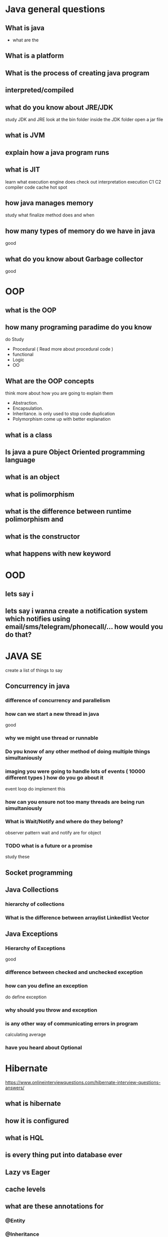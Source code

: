 * Java general questions
  :LOGBOOK:
  CLOCK: [2019-05-01 Wed 16:12]--[2019-05-01 Wed 16:49] =>  0:37
  CLOCK: [2019-05-01 Wed 15:45]--[2019-05-01 Wed 16:10] =>  0:25
  :END:
** What is java
   - what are the 
** What is a platform
** What is the process of creating java program 
** interpreted/compiled
** what do you know about JRE/JDK
   study JDK and JRE 
   look at the bin folder inside the JDK folder
   open a jar file
** what is JVM
** explain how a java program runs
** what is JIT
   learn what execution engine does
   check out interpretation execution
   C1 C2 compiler
   code cache
   hot spot
** how java manages memory
   study what finalize method does and when 
** how many types of memory do we have in java
   good
** what do you know about Garbage collector
   good
* OOP
  :LOGBOOK:
  CLOCK: [2019-05-01 Wed 16:50]--[2019-05-01 Wed 17:23] =>  0:33
  :END:
** what is the OOP
** how many programing paradime do you know
   do Study 
   - Procedural ( Read more about procedural code )
   - functional
   - Logic
   - OO
** What are the OOP concepts
   think more about how you are going to explain them
  - Abstraction.
  - Encapsulation.
  - Inheritance.
    is only used to stop code duplication
  - Polymorphism
    come up with better explanation
** what is a class
** Is java a pure Object Oriented programming language
** what is an object
** what is polimorphism
** what is the difference between runtime polimorphism and 
** what is the constructor
** what happens with new keyword
* OOD
** lets say i 
** lets say i wanna create a notification system which notifies using email/sms/telegram/phonecall/... how would you do that?
* JAVA SE
  create a list of things to say
** Concurrency in java
*** difference of concurrency and parallelism
*** how can we start a new thread in java
    good
*** why we might use thread or runnable
*** Do you know of any other method of doing multiple things simultaniously
*** imaging you were going to handle lots of events ( 10000 different types ) how do you go about it 
    event loop
    do implement this
*** how can you ensure not too many threads are being run simultaniously
*** What is Wait/Notify and where do they belong?
    observer pattern
    wait and notify are for object
*** TODO what is a future or a promise
    study these
** Socket programming
** Java Collections
*** hierarchy of collections
*** What is the difference between arraylist Linkedlist Vector
** Java Exceptions
*** Hierarchy of Exceptions
    good
*** difference between checked and unchecked exception
*** how can you define an exception
    do define exception
*** why should you throw and exception
*** is any other way of communicating errors in program
    calculating average
*** have you heard about Optional
* Hibernate
  https://www.onlineinterviewquestions.com/hibernate-interview-questions-answers/
** what is hibernate
** how it is configured
** what is HQL
** is every thing put into database ever
** Lazy vs Eager
** cache levels 
** what are these annotations for
*** @Entity
*** @Inheritance
*** @Embedable
*** @MappedSupperClass
